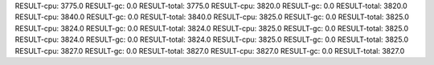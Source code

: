 RESULT-cpu: 3775.0
RESULT-gc: 0.0
RESULT-total: 3775.0
RESULT-cpu: 3820.0
RESULT-gc: 0.0
RESULT-total: 3820.0
RESULT-cpu: 3840.0
RESULT-gc: 0.0
RESULT-total: 3840.0
RESULT-cpu: 3825.0
RESULT-gc: 0.0
RESULT-total: 3825.0
RESULT-cpu: 3824.0
RESULT-gc: 0.0
RESULT-total: 3824.0
RESULT-cpu: 3825.0
RESULT-gc: 0.0
RESULT-total: 3825.0
RESULT-cpu: 3824.0
RESULT-gc: 0.0
RESULT-total: 3824.0
RESULT-cpu: 3825.0
RESULT-gc: 0.0
RESULT-total: 3825.0
RESULT-cpu: 3827.0
RESULT-gc: 0.0
RESULT-total: 3827.0
RESULT-cpu: 3827.0
RESULT-gc: 0.0
RESULT-total: 3827.0
